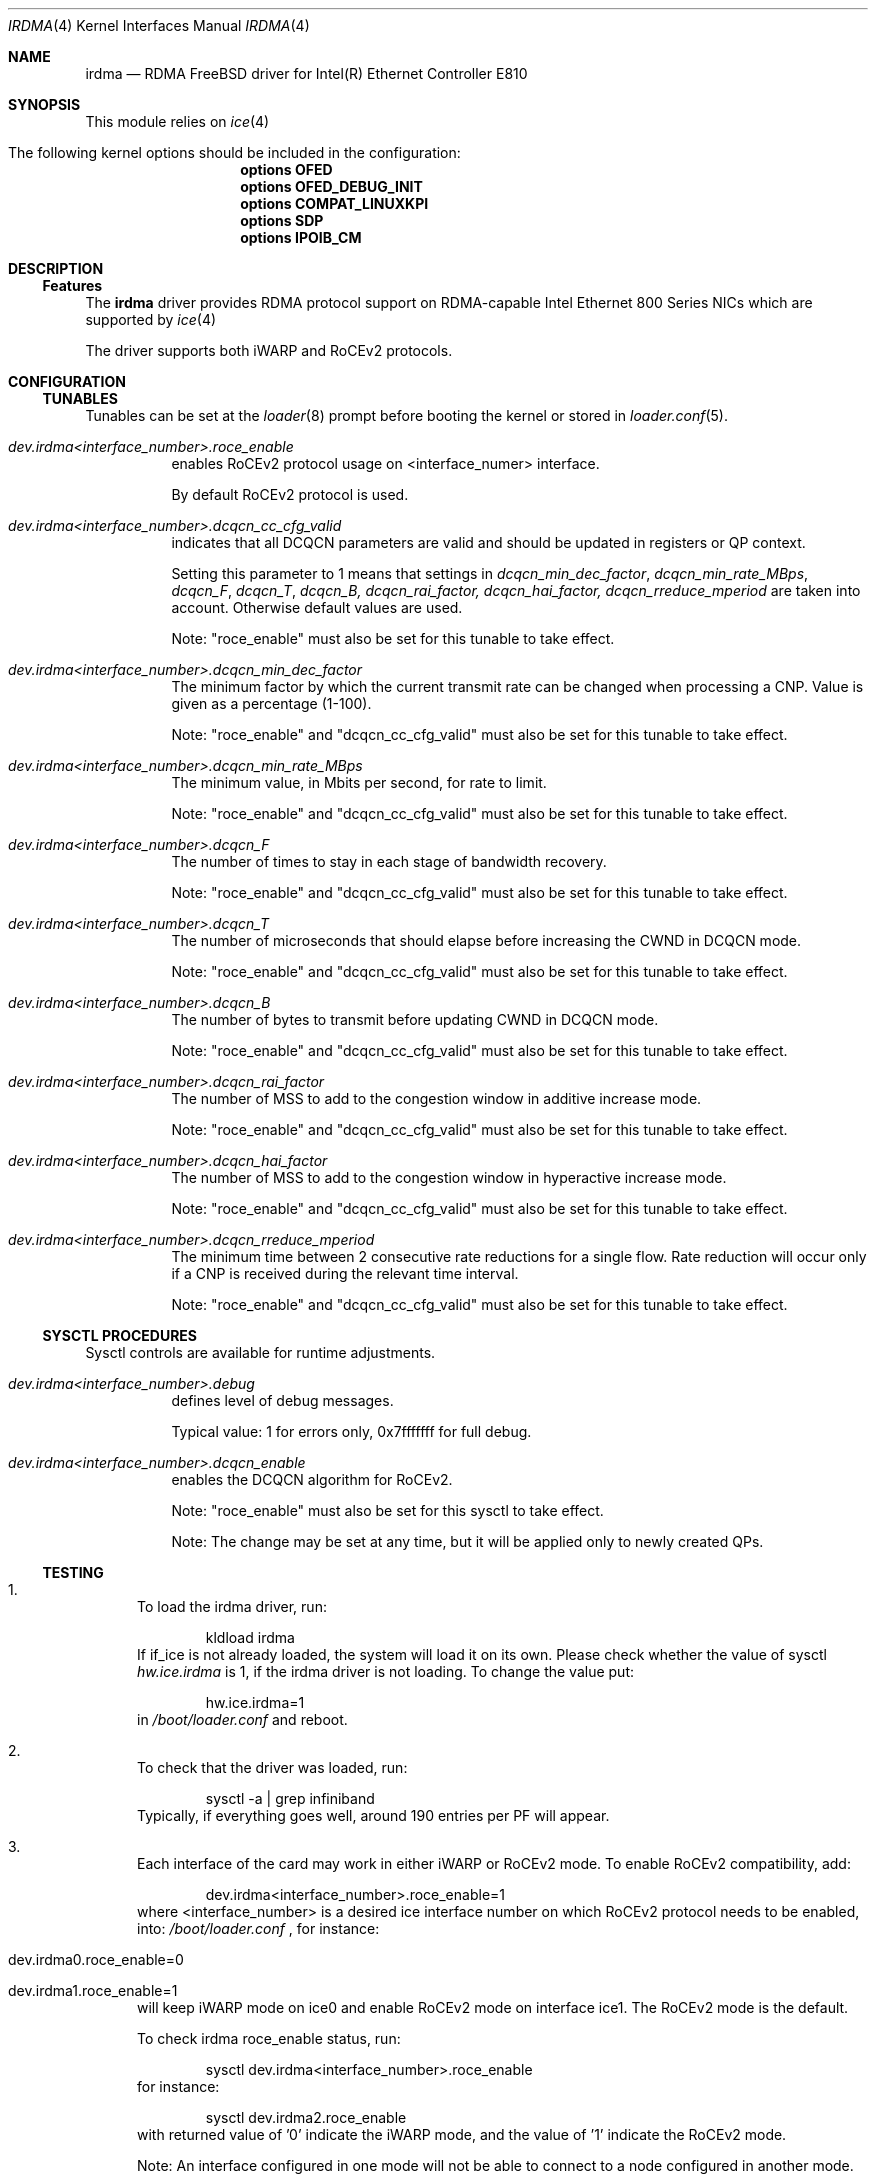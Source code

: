 .\" Copyright(c) 2016 - 2022 Intel Corporation
.\" All rights reserved.
.\"
.\" This software is available to you under a choice of one of two
.\" licenses. You may choose to be licensed under the terms of the GNU
.\" General Public License (GPL) Version 2, available from the file
.\" COPYING in the main directory of this source tree, or the
.\" OpenFabrics.org BSD license below:
.\"
.\"   Redistribution and use in source and binary forms, with or
.\"   without modification, are permitted provided that the following
.\"   conditions are met:
.\"
.\"   - Redistributions of source code must retain the above
.\"     copyright notice, this list of conditions and the following
.\"     disclaimer.
.\"
.\"   - Redistributions in binary form must reproduce the above
.\"     copyright notice, this list of conditions and the following
.\"     disclaimer in the documentation and/or other materials
.\"     provided with the distribution.
.\"
.\" THE SOFTWARE IS PROVIDED "AS IS", WITHOUT WARRANTY OF ANY KIND,
.\" EXPRESS OR IMPLIED, INCLUDING BUT NOT LIMITED TO THE WARRANTIES OF
.\" MERCHANTABILITY, FITNESS FOR A PARTICULAR PURPOSE AND
.\" NONINFRINGEMENT. IN NO EVENT SHALL THE AUTHORS OR COPYRIGHT HOLDERS
.\" BE LIABLE FOR ANY CLAIM, DAMAGES OR OTHER LIABILITY, WHETHER IN AN
.\" ACTION OF CONTRACT, TORT OR OTHERWISE, ARISING FROM, OUT OF OR IN
.\" CONNECTION WITH THE SOFTWARE OR THE USE OR OTHER DEALINGS IN THE
.\" SOFTWARE.
.\"
.\" $NQC$
.\"
.Dd March 30, 2022
.Dt IRDMA 4
.Os
.Sh NAME
.Nm irdma
.Nd RDMA FreeBSD driver for Intel(R) Ethernet Controller E810
.Sh SYNOPSIS
This module relies on
.Xr ice 4
.Bl -tag -width indent
.It The following kernel options should be included in the configuration:
.Cd options OFED
.Cd options OFED_DEBUG_INIT
.Cd options COMPAT_LINUXKPI
.Cd options SDP
.Cd options IPOIB_CM
.El
.Sh DESCRIPTION
.Ss Features
The
.Nm
driver provides RDMA protocol support on RDMA-capable Intel Ethernet 800 Series
NICs which are supported by
.Xr ice 4
.
.Pp
The driver supports both iWARP and RoCEv2 protocols.
.Sh CONFIGURATION
.Ss TUNABLES
Tunables can be set at the
.Xr loader 8
prompt before booting the kernel or stored in
.Xr loader.conf 5 .
.Bl -tag -width indent
.It Va dev.irdma<interface_number>.roce_enable
enables RoCEv2 protocol usage on <interface_numer> interface.
.Pp
By default RoCEv2 protocol is used.
.It Va dev.irdma<interface_number>.dcqcn_cc_cfg_valid
indicates that all DCQCN parameters are valid and should be updated in
registers or QP context.
.Pp
Setting this parameter to 1 means that settings in
.Em dcqcn_min_dec_factor , dcqcn_min_rate_MBps , dcqcn_F , dcqcn_T ,
.Em dcqcn_B, dcqcn_rai_factor, dcqcn_hai_factor, dcqcn_rreduce_mperiod
are taken into account.
Otherwise default values are used.
.Pp
Note: "roce_enable" must also be set for this tunable to take effect.
.It Va dev.irdma<interface_number>.dcqcn_min_dec_factor
The minimum factor by which the current transmit rate can be changed when
processing a CNP.
Value is given as a percentage (1-100).
.Pp
Note: "roce_enable" and "dcqcn_cc_cfg_valid" must also be set for this tunable
to take effect.
.It Va dev.irdma<interface_number>.dcqcn_min_rate_MBps
The minimum value, in Mbits per second, for rate to limit.
.Pp
Note: "roce_enable" and "dcqcn_cc_cfg_valid" must also be set for this tunable
to take effect.
.It Va dev.irdma<interface_number>.dcqcn_F
The number of times to stay in each stage of bandwidth recovery.
.Pp
Note: "roce_enable" and "dcqcn_cc_cfg_valid" must also be set for this tunable
to take effect.
.It Va dev.irdma<interface_number>.dcqcn_T
The number of microseconds that should elapse before increasing the CWND
in DCQCN mode.
.Pp
Note: "roce_enable" and "dcqcn_cc_cfg_valid" must also be set for this tunable
to take effect.
.It Va dev.irdma<interface_number>.dcqcn_B
The number of bytes to transmit before updating CWND in DCQCN mode.
.Pp
Note: "roce_enable" and "dcqcn_cc_cfg_valid" must also be set for this tunable
to take effect.
.It Va dev.irdma<interface_number>.dcqcn_rai_factor
The number of MSS to add to the congestion window in additive increase mode.
.Pp
Note: "roce_enable" and "dcqcn_cc_cfg_valid" must also be set for this tunable
to take effect.
.It Va dev.irdma<interface_number>.dcqcn_hai_factor
The number of MSS to add to the congestion window in hyperactive increase mode.
.Pp
Note: "roce_enable" and "dcqcn_cc_cfg_valid" must also be set for this tunable
to take effect.
.It Va dev.irdma<interface_number>.dcqcn_rreduce_mperiod
The minimum time between 2 consecutive rate reductions for a single flow.
Rate reduction will occur only if a CNP is received during the relevant time
interval.
.Pp
Note: "roce_enable" and "dcqcn_cc_cfg_valid" must also be set for this tunable
to take effect.
.El
.Ss SYSCTL PROCEDURES
Sysctl controls are available for runtime adjustments.
.Bl -tag -width indent
.It Va dev.irdma<interface_number>.debug
defines level of debug messages.
.Pp
Typical value: 1 for errors only, 0x7fffffff for full debug.
.It Va dev.irdma<interface_number>.dcqcn_enable
enables the DCQCN algorithm for RoCEv2.
.Pp
Note: "roce_enable" must also be set for this sysctl to take effect.
.Pp
Note: The change may be set at any time, but it will be applied only to newly
created QPs.
.El
.Ss TESTING
.Bl -enum
.It
To load the irdma driver, run:
.Bd -literal -offset indent
kldload irdma
.Ed
If if_ice is not already loaded, the system will load it on its own.
Please check whether the value of sysctl
.Va hw.ice.irdma
is 1, if the irdma driver is not loading.
To change the value put:
.Bd -literal -offset indent
hw.ice.irdma=1
.Ed
in
.Pa /boot/loader.conf
and reboot.
.It
To check that the driver was loaded, run:
.Bd -literal -offset indent
sysctl -a | grep infiniband
.Ed
Typically, if everything goes well, around 190 entries per PF will appear.
.It
Each interface of the card may work in either iWARP or RoCEv2 mode.
To enable RoCEv2 compatibility, add:
.Bd -literal -offset indent
dev.irdma<interface_number>.roce_enable=1
.Ed
where <interface_number> is a desired ice interface number on which
RoCEv2 protocol needs to be enabled, into:
.Pa /boot/loader.conf
, for instance:
.Bl -tag -width indent
.It dev.irdma0.roce_enable=0
.It dev.irdma1.roce_enable=1
.El
will keep iWARP mode on ice0 and enable RoCEv2 mode on interface ice1.
The RoCEv2 mode is the default.
.Pp
To check irdma roce_enable status, run:
.Bd -literal -offset indent
sysctl dev.irdma<interface_number>.roce_enable
.Ed
for instance:
.Bd -literal -offset indent
sysctl dev.irdma2.roce_enable
.Ed
with returned value of '0' indicate the iWARP mode, and the value of '1'
indicate the RoCEv2 mode.
.Pp
Note: An interface configured in one mode will not be able to connect
to a node configured in another mode.
.Pp
Note: RoCEv2 has currently limited support, for functional testing only.
DCB and Priority Flow Controller (PFC) are not currently supported which
may lead to significant performance loss or connectivity issues.
.It
Enable flow control in the ice driver:
.Bd -literal -offset indent
sysctl dev.ice.<interface_number>.fc=3
.Ed
Enable flow control on the switch your system is connected to.
See your switch documentation for details.
.It
The source code for krping software is provided with the kernel in
/usr/src/sys/contrib/rdma/krping/.
To compile the software, change directory to
/usr/src/sys/modules/rdma/krping/ and invoke the following:
.Bl -tag -width indent
.It make clean
.It make
.It make install
.It kldload krping
.El
.It
Start a krping server on one machine:
.Bd -literal -offset indent
echo size=64,count=1,port=6601,addr=100.0.0.189,server > /dev/krping
.Ed
.It
Connect a client from another machine:
.Bd -literal -offset indent
echo size=64,count=1,port=6601,addr=100.0.0.189,client > /dev/krping
.Ed
.El
.Sh SUPPORT
For general information and support, go to the Intel support website at:
.Lk http://support.intel.com/ .
.Pp
If an issue is identified with this driver with a supported adapter, email all
the specific information related to the issue to
.Mt freebsd@intel.com .
.Sh SEE ALSO
.Xr ice 4
.Sh AUTHORS
.An -nosplit
The
.Nm
driver was prepared by
.An Bartosz Sobczak Aq Mt bartosz.sobczak@intel.com .
